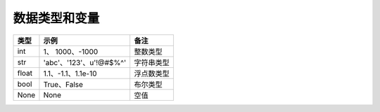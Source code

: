 数据类型和变量
======================================

============= ========================== =========
类型           示例                       备注
============= ========================== =========
int           1、 1000、-1000             整数类型
str           'abc'、'123'、u'!@#$%^'     字符串类型
float         1.1、-1.1、1.1e-10          浮点数类型
bool          True、False                 布尔类型
None          None                        空值
============= ========================== =========
